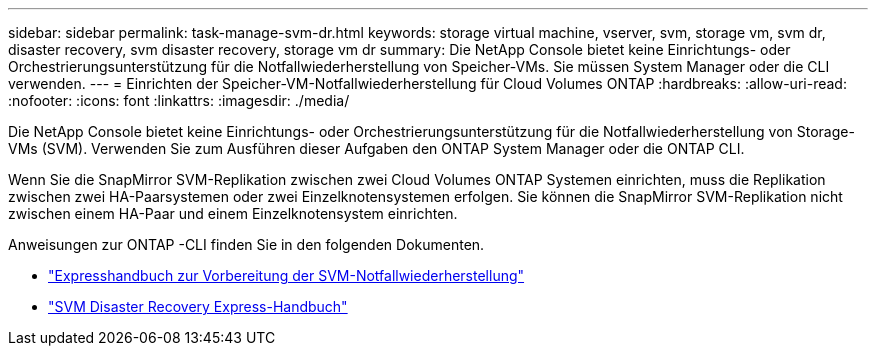 ---
sidebar: sidebar 
permalink: task-manage-svm-dr.html 
keywords: storage virtual machine, vserver, svm, storage vm, svm dr, disaster recovery, svm disaster recovery, storage vm dr 
summary: Die NetApp Console bietet keine Einrichtungs- oder Orchestrierungsunterstützung für die Notfallwiederherstellung von Speicher-VMs.  Sie müssen System Manager oder die CLI verwenden. 
---
= Einrichten der Speicher-VM-Notfallwiederherstellung für Cloud Volumes ONTAP
:hardbreaks:
:allow-uri-read: 
:nofooter: 
:icons: font
:linkattrs: 
:imagesdir: ./media/


[role="lead"]
Die NetApp Console bietet keine Einrichtungs- oder Orchestrierungsunterstützung für die Notfallwiederherstellung von Storage-VMs (SVM).  Verwenden Sie zum Ausführen dieser Aufgaben den ONTAP System Manager oder die ONTAP CLI.

Wenn Sie die SnapMirror SVM-Replikation zwischen zwei Cloud Volumes ONTAP Systemen einrichten, muss die Replikation zwischen zwei HA-Paarsystemen oder zwei Einzelknotensystemen erfolgen.  Sie können die SnapMirror SVM-Replikation nicht zwischen einem HA-Paar und einem Einzelknotensystem einrichten.

Anweisungen zur ONTAP -CLI finden Sie in den folgenden Dokumenten.

* https://library.netapp.com/ecm/ecm_get_file/ECMLP2839856["Expresshandbuch zur Vorbereitung der SVM-Notfallwiederherstellung"^]
* https://library.netapp.com/ecm/ecm_get_file/ECMLP2839857["SVM Disaster Recovery Express-Handbuch"^]

